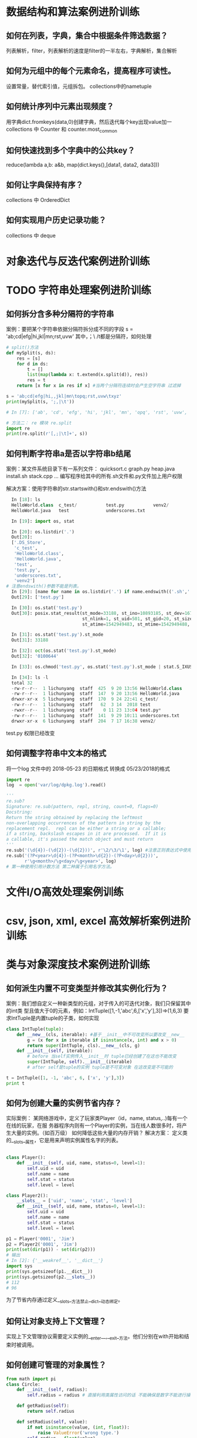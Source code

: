 * 数据结构和算法案例进阶训练
** 如何在列表，字典，集合中根据条件筛选数据？
列表解析，filter，列表解析的速度是filter的一半左右，字典解析，集合解析
** 如何为元组中的每个元素命名，提高程序可读性。
设置常量，替代索引值，元组拆包。 collections中的nametuple
** 如何统计序列中元素出现频度？
用字典dict.fromkeys(data,0)创建字典，然后迭代每个key出现value加一
collections 中 Counter 和 counter.most_common
** 如何快速找到多个字典中的公共key？
reduce(lambda a,b: a&b, map(dict.keys(),[data1, data2, data3]))
** 如何让字典保持有序？
collections 中 OrderedDict
** 如何实现用户历史记录功能？
collections 中 deque
* 对象迭代与反迭代案例进阶训练
* TODO 字符串处理案例进阶训练
** 如何拆分含多种分隔符的字符串
案例：要把某个字符串依据分隔符拆分成不同的字段
s = 'ab;cd|efg|hi,jkl|mn\topq;rst,uvw\txyz'
其中，；\ /t都是分隔符，如何处理
#+BEGIN_SRC python
  # split()方法
  def mySplit(s, ds):
      res = [s]
      for d in ds:
          t = []
          list(map(lambda x: t.extend(x.split(d)), res))
          res = t
      return [x for x in res if x] #当两个分隔符连续时会产生空字符串 过滤掉

  s = 'ab;cd|efg|hi,,jkl|mn\topq;rst,uvw\txyz'
  print(mySplit(s, ';,|\t'))

  # In [7]: ['ab', 'cd', 'efg', 'hi', 'jkl', 'mn', 'opq', 'rst', 'uvw', 'xyz']

  # 方法二： re 模块 re.split
  import re
  print(re.split(r'[,;|\t]+', s))
#+END_SRC
** 如何判断字符串a是否以字符串b结尾
案例：某文件系统目录下有一系列文件：
quicksort.c
graph.py
heap.java
install.sh
stack.cpp 
...
编写程序给其中的所有.sh文件和.py文件加上用户权限

解决方案：使用字符串的str.startswith()和str.endswith()方法
#+BEGIN_SRC python
  In [18]: ls
  HelloWorld.class  c_test/           test.py           venv2/
  HelloWorld.java   test              underscores.txt

  In [19]: import os, stat

  In [20]: os.listdir('.')
  Out[20]:
  ['.DS_Store',
   'c_test',
   'HelloWorld.class',
   'HelloWorld.java',
   'test',
   'test.py',
   'underscores.txt',
   'venv2']
# 注意endswith()参数不能是列表。
  In [29]: [name for name in os.listdir('.') if name.endswith(('.sh','.py'))]
  Out[29]: ['test.py']

  In [30]: os.stat('test.py')
  Out[30]: posix.stat_result(st_mode=33188, st_ino=10893185, st_dev=16777220,
                             st_nlink=1, st_uid=501, st_gid=20, st_size=0,
                             st_atime=1542949483, st_mtime=1542949488, st_ctime=1542949488)

  In [31]: os.stat('test.py').st_mode
  Out[31]: 33188

  In [32]: oct(os.stat('test.py').st_mode)
  Out[32]: '0100644'

  In [33]: os.chmod('test.py', os.stat('test.py').st_mode | stat.S_IXUSR)

  In [34]: ls -l
  total 32
  -rw-r--r--  1 lichunyang  staff  425  9 20 13:56 HelloWorld.class
  -rw-r--r--  1 lichunyang  staff  147  9 20 13:56 HelloWorld.java
  drwxr-xr-x  5 lichunyang  staff  170  9 24 22:41 c_test/
  -rw-r--r--  1 lichunyang  staff   62  3 14  2018 test
  -rwxr--r--  1 lichunyang  staff    0 11 23 13:04 test.py*
  -rw-r--r--  1 lichunyang  staff  141  9 29 10:11 underscores.txt
  drwxr-xr-x  6 lichunyang  staff  204  7 17 16:38 venv2/
#+END_SRC
test.py 权限已经改变
** 如何调整字符串中文本的格式
将一个log 文件中的 2018-05-23 的日期格式 转换成 05/23/2018的格式
#+BEGIN_SRC python
  import re
  log  = open('var/log/dpkg.log').read()

  '''
  re.sub?
  Signature: re.sub(pattern, repl, string, count=0, flags=0)
  Docstring:
  Return the string obtained by replacing the leftmost
  non-overlapping occurrences of the pattern in string by the
  replacement repl.  repl can be either a string or a callable;
  if a string, backslash escapes in it are processed.  If it is
  a callable, it's passed the match object and must return
  '''
  re.sub('(\d{4})-(\d{2})-(\d{2}))', r'\2/\3/\1', log) #注意正则表达式中使用原始字符串
  re.sub('(?P<year>\d{4})-(?P<month>\d{2})-(?P<day>\d{2}))',
         r'\g<month>/\g<day>/\g<year>', log)
  # 第一种使用引用计数方法 第二种属于引用名字方法。
#+END_SRC
* 文件I/O高效处理案例训练
* csv, json, xml, excel 高效解析案例进阶训练
* 类与对象深度技术案例进阶训练
** 如何派生内置不可变类型并修改其实例化行为？
案例：我们想自定义一种新类型的元组，对于传入的可迭代对象，我们只保留其中的int类
型且值大于0的元素，例如：IntTuple([1,-1,'abc',6,['x','y'],3])=>(1,6,3)
要求IntTuple是内置tuple的子类，如何实现
#+BEGIN_SRC python
  class IntTuple(tuple):
      def __new__(cls, iterable): #基于__init__中不可改变所以要改变__new__
          g = (x for x in iterable if isinstance(x, int) and x > 0)
          return super(IntTuple, cls).__new__(cls, g)
      def __init__(self, iterable):
          # before 当self实例传入__init__时 tuple已经创建了在这也不能改变
          super(IntTuple, self).__init__(iterable)
          # after self是tuple的实例 tuple是不可变对象 在这改变是不可能的

  t = IntTuple([1, -1, 'abc', 6, ['x', 'y'],3])
  print t
#+END_SRC
** 如何为创建大量的实例节省内存？
实际案例：
某网络游戏中，定义了玩家类Player（id，name, status,..)每有一个在线的玩家，在服
务器程序内则有一个Player的实例，当在线人数很多时，将产生大量的实例。（如百万级）
如何降低这些大量的内存开销？
解决方案： 定义类的__slots__属性，它是用来声明实例属性名字的列表。
#+BEGIN_SRC python

  class Player():
      def __init__(self, uid, name, status=0, level=1):
          self.uid = uid
          self.name = name
          self.stat = status
          self.level = level

  class Player2():
      __slots__ = ['uid', 'name', 'stat', 'level']
      def __init__(self, uid, name, status=0, level=1):
          self.uid = uid
          self.name = name
          self.stat = status
          self.level = level

  p1 = Player('0001', 'Jim')
  p2 = Player2('0001', 'Jim')
  print(set(dir(p1)) - set(dir(p2)))
  # 输出
  # In [2]: {'__weakref__', '__dict__'}
  import sys
  print(sys.getsizeof(p1.__dict__))
  print(sys.getsizeof(p2.__slots__))
  # 112
  # 96
#+END_SRC
为了节省内存通过定义__slots__方法禁止__dict__动态绑定。
** 如何让对象支持上下文管理？
实现上下文管理协议需要定义实例的__enter__,__exit__方法。他们分别在with开始和结
束时被调用。
** 如何创建可管理的对象属性？
#+BEGIN_SRC python
  from math import pi
  class Circle:
      def __init__(self, radius):
          self.radius = radius # 直接利用类属性访问的话 不能确保是数字不能进行操作。

      def getRadius(self):
          return self.radius

      def setRadius(self, value):
          if not isinstance(value, (int, float)):
              raise ValueError('wrong type.')
          self.radius = float(value)

      def getArea(self):
          return self.radius **2 * pi

      R = property(getRadius, setRadius) # 可以传三个值创建访问和删除

  c = Circle(3.2)
  print(c.R)
  c.R = ''
  print(c.R)
#+END_SRC
利用property 可以实现c.R的访问属性 访问安全设计灵活。
** 如何让类支持比较操作？
#+BEGIN_SRC python
  from functools import total_ordering
  from abc import abstractmethod

  @total_ordering
  class Shape:
      @abstractmethod #实现一个抽象接口子类都需要实现这个接口
      def area(self):
          pass

      def __lt__(self, obj): # 通过 __lt__和 __eq__ 和其他的逻辑组合实现全部的大小比较。
          print('in __lt__') # 通过 @total_ordering 装饰器实现
          if not isinstance(obj, Shape):
              raise TypeError('obje is not Shape')
          return self.area() < obj.area()

      def __eq__(self, obj):
          print ('in __eq__')
          if not isinstance(obj, Shape):
              raise TypeError('obj is not Shape')
          return self.area() == obj.area()

  class Rectangle(Shape):
      def __init__(self, w, h):
          self.w = w
          self.h = h

      def area(self):
          return self.w * self.h

  class Circle(Shape):
      def __init__(self, r):
          self.r = r
      def area(self):
          return self.r ** 2 * 3.14
#+END_SRC
两个类的实例是不支持大小比较的 通过复写__lt__ __eq__等方法 可以实现大小比较
** 如何使用描述符对实例属性做类型检查？
实际案例：
在某项目中，我们实现一些类，并希望能像静态语言那样（c, c++, java)对他们的实例属
性做检查。
p = Person()
p.name = 'bob' #必须是str
p.age = 12 # 必须是int
p.height = 1.83 # 必须是float

解决方案：
使用描述符来实现需要类型检查的属性：分别实现__get__,__set__, __delete__方法，
在__set__内使用isinstance函数做类型检查
#+BEGIN_SRC python
  class Arrt:
      def __init__(self, name, type_):
          self.name = name
          self.type_ = type_

      def __get__(self, instance, cls):
          return instance.__dict__[self.name]

      def __set__(self, instance, value):
          if not isinstance(value, self.type_):
              raise TypeError('expected an %s' % self.type_)
          instance.__dict__[self.name] = value

      def __delete__(self, instance):
          del instance.__dict__[self.name]


  class person:
      name = Arrt('name', str)
      age = Arrt('age', int)
      height = Arrt('height', float)


  p = person()
  p.name = 'bob'
  print(p.name)
  p.age = '12'

output
In [17]: bob
---------------------------------------------------------------------------
TypeError                                 Traceback (most recent call last)
<ipython-input-17-6e8dddb352e3> in <module>()
----> 1 import codecs, os;__pyfile = codecs.open('''/var/folders/cb/bmq2h1x5559bztw7_k6q6h3r0000gn/T/py20879h9R''', encoding='''utf-8''');__code = __pyfile.read().encode('''utf-8''');__pyfile.close();os.remove('''/var/folders/cb/bmq2h1x5559bztw7_k6q6h3r0000gn/T/py20879h9R''');exec(compile(__code, '''/Users/lichunyang/org/python_base/python_advance.org[*Org Src python_advance.org[ python ]*]''', 'exec'));

~/org/python_base/python_advance.org[*Org Src python_advance.org[ python ]*] in <module>()

~/org/python_base/python_advance.org[*Org Src python_advance.org[ python ]*] in __set__(self, instance, value)

TypeError: expected an <class 'int'>
#+END_SRC
** 如何在环装数据结构中管理内存？
** 如何通过实例方法名字的字符串调用方法
#+BEGIN_SRC python
  from lib1 import Circle #假设三个类中计算面积使用的方法名都不相同
  from lib2 import Triangle #('area','getArea','get_area)
  from lib3 import Rectangle

  def getArea(shape):
      for name in ['area', 'getArea', 'get_area']:
          f = getattr(shape, name, None)
          if f:
              return f()


  shape1 = Circle(2)
  shape2 = Triangle(3, 4, 5)
  shape3 = Rectangle(6, 4)

  shapes = [shape1, shape2, shape3]
  print(map(getArea, shapes))
#+END_SRC
* 多线程编程核心技术案例进阶训练
* 装饰器使用技巧案例进阶训练
* python必学模块-collections
** nametuple功能详解
#+BEGIN_SRC python
  from collections import namedtuple

  User = namedtuple('User', ['name', 'age', 'height'])
  user = User(name='lchy', age=29, height=175)
  # In [1]: lchy 29 175
  user_tuple = ('lchy', 24, 185)
  user_list = ['lchy', 26, 180]
  user = User(*user_list)
  # In [2]: lchy 24 185
  user_list = user._make(user_list)
  print("user_list is {}".format(user_list))
  # In [5]: user_list is User(name='lchy', age=26, height=180)
  user_dict = user._asdict()
  print(user_dict)
  # In [3]: OrderedDict([('name', 'lchy'), ('age', 24), ('height', 185)])
  print(user.name, user.age, user.height)
#+END_SRC
** defaultdict功能
当传入key对应的value值不存在时自动生成默认value且volue的结构类型是可以自定义的
#+BEGIN_SRC python
  from collections import defaultdict

  defaul_dict = defaultdict(int) # 当传入int是value默认为0 传入list默认为[]
  user = ['bob', 'bob', 'jim', 'jim', 'aray']

  for user in user:
      defaul_dict[user] += 1
  print(defaul_dict)
  # In [14]: defaultdict(<class 'int'>, {'bob': 2, 'jim': 2, 'aray': 1})
#+END_SRC
#+BEGIN_SRC python
  from collections import defaultdict

  def gen_deafault(): #可以通过自定义函数生成特殊的结构
      return {
          'name': '',
          'nums': 0
      }
  defaul_dict = defaultdict(gen_deafault) 
  defaul_dict['group']
  print(defaul_dict)
  # In [15]: defaultdict(<function gen_deafault at 0x10eff8048>, {'group': {'name': '', 'nums': 0}})
#+END_SRC
** Counter
#+BEGIN_SRC python
  from collections import Counter

  user = ['bob', 'bob', 'jim', 'jim', 'aray']
  user_count = Counter(user)
  print(user_count)
  # In [16]: Counter({'bob': 2, 'jim': 2, 'aray': 1})
  # 按大到小排序
  str_count = Counter('hello world ni hao')
  print(str_count)
  # Counter({'l': 3, 'o': 3, ' ': 3, 'h': 2, 'e': 1, 'w': 1, 'r': 1, 'd': 1, 'n': 1, 'i': 1, 'a': 1})
  str_count2 = Counter('english is a good language')
  print(str_count2)
  print(str_count2.most_common(3))
  # [('g', 4), (' ', 4), ('a', 3)]
#+END_SRC
** deque

